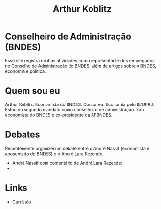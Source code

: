 #+Title: Arthur Koblitz




* Conselheiro de Administração (BNDES)

Esse site registra minhas atividades como representante dos empregados no Conselho de Administração do BNDES, além de artigos sobre o BNDES, economia e política.

* Quem sou eu

Arthur Koblitz. Economista do BNDES. Doutor em Economia pelo
IE/UFRJ. Estou no segundo mandato como conselheiro de
administração. Sou economista do BNDES e ex-presidente da AFBNDES.

* Debates

Recentemente organizei um debate entre o André Nassif (economista e aposentado do BNDES) e o André Lara Rezende.

- André Nassif com comentário de André Lara Rezende:
- 

* Links 

- [[https://www.bndes.gov.br/wps/wcm/connect/site/77371146-13e2-43a8-bfc8-c6c2150b7c08/Curriculo+-+Arthur+Koblitz.pdf?MOD=AJPERES&CVID=nJqYVah][Currículo]]
